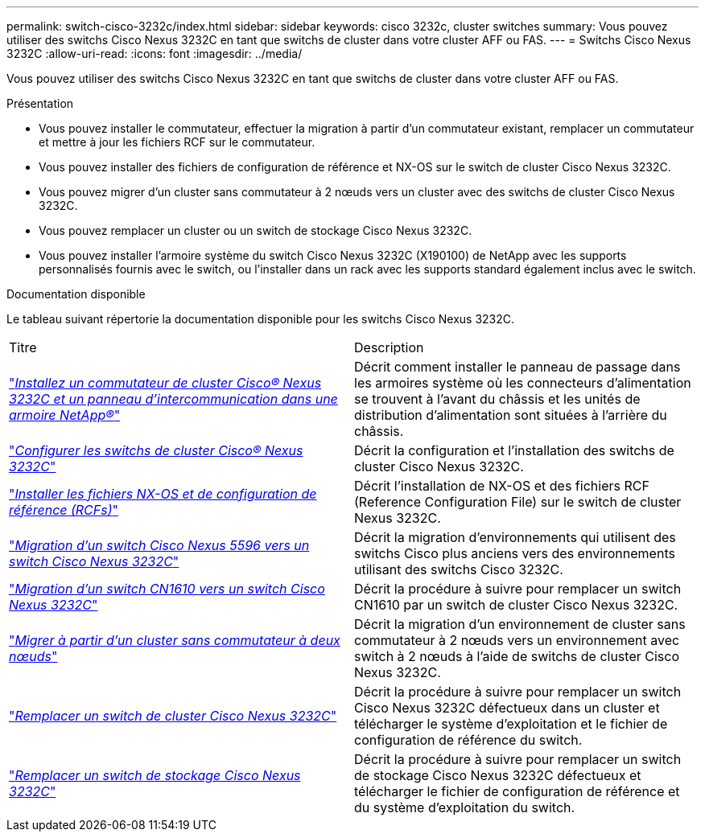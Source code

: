 ---
permalink: switch-cisco-3232c/index.html 
sidebar: sidebar 
keywords: cisco 3232c, cluster switches 
summary: Vous pouvez utiliser des switchs Cisco Nexus 3232C en tant que switchs de cluster dans votre cluster AFF ou FAS. 
---
= Switchs Cisco Nexus 3232C
:allow-uri-read: 
:icons: font
:imagesdir: ../media/


[role="lead"]
Vous pouvez utiliser des switchs Cisco Nexus 3232C en tant que switchs de cluster dans votre cluster AFF ou FAS.

.Présentation
* Vous pouvez installer le commutateur, effectuer la migration à partir d'un commutateur existant, remplacer un commutateur et mettre à jour les fichiers RCF sur le commutateur.
* Vous pouvez installer des fichiers de configuration de référence et NX-OS sur le switch de cluster Cisco Nexus 3232C.
* Vous pouvez migrer d'un cluster sans commutateur à 2 nœuds vers un cluster avec des switchs de cluster Cisco Nexus 3232C.
* Vous pouvez remplacer un cluster ou un switch de stockage Cisco Nexus 3232C.
* Vous pouvez installer l'armoire système du switch Cisco Nexus 3232C (X190100) de NetApp avec les supports personnalisés fournis avec le switch, ou l'installer dans un rack avec les supports standard également inclus avec le switch.


.Documentation disponible
Le tableau suivant répertorie la documentation disponible pour les switchs Cisco Nexus 3232C.

|===


| Titre | Description 


 a| 
https://docs.netapp.com/us-en/ontap-systems-switches/switch-cisco-3232c/task-install-a-cisco-nexus-3232c-cluster-switch-and-pass-through-panel-in-a-netapp-cabinet.html["_Installez un commutateur de cluster Cisco® Nexus 3232C et un panneau d'intercommunication dans une armoire NetApp®_"^]
 a| 
Décrit comment installer le panneau de passage dans les armoires système où les connecteurs d'alimentation se trouvent à l'avant du châssis et les unités de distribution d'alimentation sont situées à l'arrière du châssis.



 a| 
https://docs.netapp.com/us-en/ontap-systems-switches/switch-cisco-9336c-fx2/setup-switches.html["_Configurer les switchs de cluster Cisco® Nexus 3232C_"^]
 a| 
Décrit la configuration et l'installation des switchs de cluster Cisco Nexus 3232C.



 a| 
https://docs.netapp.com/us-en/ontap-systems-switches/switch-cisco-3232c/task-install-nx-os-software-and-rcfs-on-cisco-nexus-3232-cluster-switches-running-ontap-9-4-and-later.html["_Installer les fichiers NX-OS et de configuration de référence (RCFs)_"^]
 a| 
Décrit l'installation de NX-OS et des fichiers RCF (Reference Configuration File) sur le switch de cluster Nexus 3232C.



 a| 
https://docs.netapp.com/us-en/ontap-systems-switches/switch-cisco-3232c/concept-migrate-from-a-cisco-5596-switch-to-a-cisco-nexus-3232c.html["_Migration d'un switch Cisco Nexus 5596 vers un switch Cisco Nexus 3232C_"^]
 a| 
Décrit la migration d'environnements qui utilisent des switchs Cisco plus anciens vers des environnements utilisant des switchs Cisco 3232C.



 a| 
https://docs.netapp.com/us-en/ontap-systems-switches/switch-cisco-3232c/concept-migrate-a-cn1610-switch-to-a-cisco-nexus-3232c-cluster-switch.html["_Migration d'un switch CN1610 vers un switch Cisco Nexus 3232C_"^]
 a| 
Décrit la procédure à suivre pour remplacer un switch CN1610 par un switch de cluster Cisco Nexus 3232C.



 a| 
https://docs.netapp.com/us-en/ontap-systems-switches/switch-cisco-3232c/concept-migrate-from-a-two-node-switchless-cluster-to-a-cluster-with-cisco-nexus-3232c-cluster-switches.html["_Migrer à partir d'un cluster sans commutateur à deux nœuds_"^]
 a| 
Décrit la migration d'un environnement de cluster sans commutateur à 2 nœuds vers un environnement avec switch à 2 nœuds à l'aide de switchs de cluster Cisco Nexus 3232C.



 a| 
https://docs.netapp.com/us-en/ontap-systems-switches/switch-cisco-3232c/concept-replace-a-cisco-nexus-3232c-cluster-switch.html["_Remplacer un switch de cluster Cisco Nexus 3232C_"^]
 a| 
Décrit la procédure à suivre pour remplacer un switch Cisco Nexus 3232C défectueux dans un cluster et télécharger le système d'exploitation et le fichier de configuration de référence du switch.



 a| 
https://docs.netapp.com/us-en/ontap-systems-switches/switch-cisco-3232c/concept-replace-a-cisco-nexus-3232c-storage-switch.html["_Remplacer un switch de stockage Cisco Nexus 3232C_"^]
 a| 
Décrit la procédure à suivre pour remplacer un switch de stockage Cisco Nexus 3232C défectueux et télécharger le fichier de configuration de référence et du système d'exploitation du switch.

|===